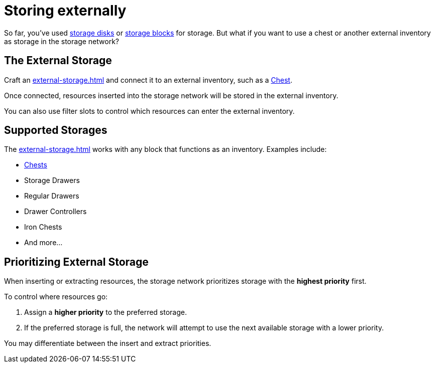 = Storing externally

So far, you've used xref:index.adoc#_storage_disks[storage disks] or xref:index.adoc#_storage_blocks[storage blocks] for storage.
But what if you want to use a chest or another external inventory as storage in the storage network?

== The External Storage

Craft an xref:external-storage.adoc[] and connect it to an external inventory, such as a link:https://minecraft.gamepedia.com/Chest[Chest].

Once connected, resources inserted into the storage network will be stored in the external inventory.

You can also use filter slots to control which resources can enter the external inventory.

== Supported Storages

The xref:external-storage.adoc[] works with any block that functions as an inventory. Examples include:

- link:https://minecraft.gamepedia.com/Chest[Chests]
- Storage Drawers
- Regular Drawers
- Drawer Controllers
- Iron Chests
- And more...

== Prioritizing External Storage

When inserting or extracting resources, the storage network prioritizes storage with the **highest priority** first.

To control where resources go:

1. Assign a **higher priority** to the preferred storage.
2. If the preferred storage is full, the network will attempt to use the next available storage with a lower priority.

You may differentiate between the insert and extract priorities.
